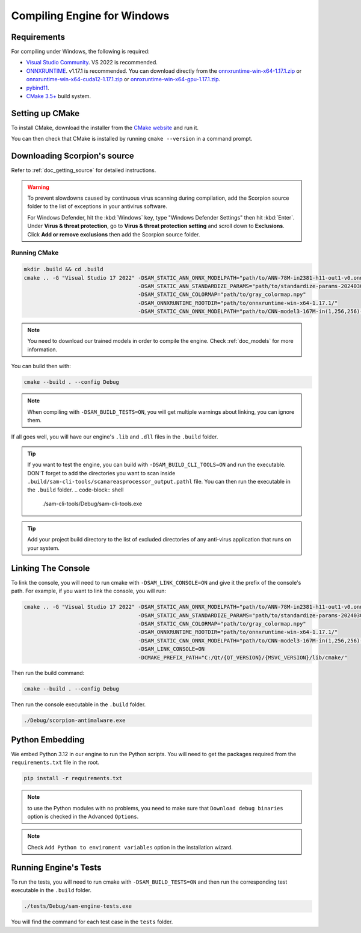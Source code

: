 .. _doc_compiling_engine_for_windows:

Compiling Engine for Windows
============================

.. highlight:: shell

Requirements
------------

For compiling under Windows, the following is required:

- `Visual Studio Community <https://www.visualstudio.com/vs/community/>`_. VS 2022 
  is recommended.
- `ONNXRUNTIME <https://github.com/microsoft/onnxruntime>`_. v1.17.1 is recommended.
  You can download directly from the `onnxruntime-win-x64-1.17.1.zip <https://github.com/microsoft/onnxruntime/releases/download/v1.17.1/onnxruntime-win-x64-1.17.1.zip>`_ 
  or `onnxruntime-win-x64-cuda12-1.17.1.zip <https://github.com/microsoft/onnxruntime/releases/download/v1.17.1/onnxruntime-win-x64-cuda12-1.17.1.zip>`_ or 
  `onnxruntime-win-x64-gpu-1.17.1.zip <https://github.com/microsoft/onnxruntime/releases/download/v1.17.1/onnxruntime-win-x64-gpu-1.17.1.zip>`_.
- `pybind11 <https://github.com/pybind/pybind11>`_.
- `CMake 3.5+ <https://cmake.org/download/>`_ build system.

.. seealso:: To get the Scorpion source code for compiling, see
             :ref:`doc_getting_source`.

..             For a general overview of CMake usage for Scorpion, see
..             :ref:`doc_sam_buildsystem`.

             Check :ref:`doc_compiling_console_for_windows` for compiling 
             the console.

Setting up CMake
----------------

To install CMake, download the installer from the `CMake website <https://cmake.org/download/>`_ and run it.

You can then check that CMake is installed by running ``cmake --version`` in a command prompt.

.. _doc_compiling_engine_for_windows_install_vs:

Downloading Scorpion's source
-----------------------------

Refer to :ref:`doc_getting_source` for detailed instructions.

.. warning::

    To prevent slowdowns caused by continuous virus scanning during compilation,
    add the Scorpion source folder to the list of exceptions in your antivirus
    software.

    For Windows Defender, hit the :kbd:`Windows` key, type
    "Windows Defender Settings" then hit :kbd:`Enter`.
    Under **Virus & threat protection**, go to **Virus & threat protection setting**
    and scroll down to **Exclusions**. Click **Add or remove exclusions** then
    add the Scorpion source folder.

Running CMake
~~~~~~~~~~~~~

.. code-block:: shell

    mkdir .build && cd .build
    cmake .. -G "Visual Studio 17 2022" -DSAM_STATIC_ANN_ONNX_MODELPATH="path/to/ANN-78M-in2381-h11-out1-v0.onnx" 
                                        -DSAM_STATIC_ANN_STANDARDIZE_PARAMS="path/to/standardize-params-20240307_181717.pkl" 
                                        -DSAM_STATIC_CNN_COLORMAP="path/to/gray_colormap.npy" 
                                        -DSAM_ONNXRUNTIME_ROOTDIR="path/to/onnxruntime-win-x64-1.17.1/" 
                                        -DSAM_STATIC_CNN_ONNX_MODELPATH="path/to/CNN-model3-167M-in(1,256,256)-out1.onnx" 

.. note:: You need to download our trained models in order to compile the engine. 
          Check :ref:`doc_models` for more information.

You can build then with:

.. code-block:: shell

    cmake --build . --config Debug

.. note:: When compiling with ``-DSAM_BUILD_TESTS=ON``, you will get multiple 
          warnings about linking, you can ignore them.

If all goes well, you will have our engine's ``.lib`` and ``.dll`` files in the ``.build`` folder.

.. tip:: If you want to test the engine, you can build with ``-DSAM_BUILD_CLI_TOOLS=ON`` and run the 
         executable. DON'T forget to add the directories you want to scan inside ``.build/sam-cli-tools/scanareasprocessor_output.pathl``
         file. You can then run the executable in the ``.build`` folder.
         .. code-block:: shell

            ./sam-cli-tools/Debug/sam-cli-tools.exe

.. tip:: Add your project build directory to the list of excluded directories of any anti-virus 
         application that runs on your system.

Linking The Console
-------------------

To link the console, you will need to run cmake with ``-DSAM_LINK_CONSOLE=ON`` and give it 
the prefix of the console's path. For example, if you want to link the console, you will run:

.. code-block:: shell

    cmake .. -G "Visual Studio 17 2022" -DSAM_STATIC_ANN_ONNX_MODELPATH="path/to/ANN-78M-in2381-h11-out1-v0.onnx" 
                                        -DSAM_STATIC_ANN_STANDARDIZE_PARAMS="path/to/standardize-params-20240307_181717.pkl" 
                                        -DSAM_STATIC_CNN_COLORMAP="path/to/gray_colormap.npy" 
                                        -DSAM_ONNXRUNTIME_ROOTDIR="path/to/onnxruntime-win-x64-1.17.1/" 
                                        -DSAM_STATIC_CNN_ONNX_MODELPATH="path/to/CNN-model3-167M-in(1,256,256)-out1.onnx" 
                                        -DSAM_LINK_CONSOLE=ON 
                                        -DCMAKE_PREFIX_PATH="C:/Qt/{QT_VERSION}/{MSVC_VERSION}/lib/cmake/"

Then run the build command:

.. code-block:: shell

    cmake --build . --config Debug

Then run the console executable in the ``.build`` folder.

.. code-block:: shell

    ./Debug/scorpion-antimalware.exe

Python Embedding
----------------

We embed Python 3.12 in our engine to run the Python scripts. You will need to get the 
packages required from the ``requirements.txt`` file in the root.

.. code-block:: shell

    pip install -r requirements.txt

.. note:: to use the Python modules with no problems, you need to make sure that 
          ``Download debug binaries`` option is checked in the Advanced ``Options``.

.. note:: Check ``Add Python to enviroment variables`` option in the installation wizard.

Running Engine's Tests
----------------------

To run the tests, you will need to run cmake with ``-DSAM_BUILD_TESTS=ON`` and then run the 
corresponding test executable in the ``.build`` folder.

.. code-block:: shell

    ./tests/Debug/sam-engine-tests.exe

You will find the command for each test case in the ``tests`` folder.
